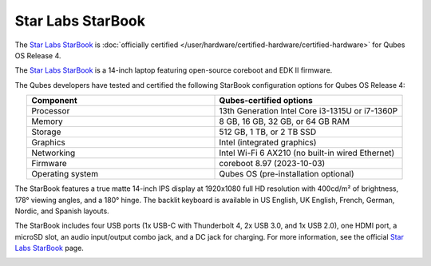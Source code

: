 ==================
Star Labs StarBook
==================


The `Star Labs StarBook <https://starlabs.systems/pages/starbook>`__ is :doc:`officially certified </user/hardware/certified-hardware/certified-hardware>` for Qubes OS Release 4.

The `Star Labs StarBook <https://starlabs.systems/pages/starbook>`__ is a 14-inch laptop featuring open-source coreboot and EDK II firmware.

|Photo of Star Labs StarBook|

The Qubes developers have tested and certified the following StarBook configuration options for Qubes OS Release 4:

.. list-table:: 
   :widths: 16 16 
   :align: center
   :header-rows: 1

   * - Component
     - Qubes-certified options
   * - Processor
     - 13th Generation Intel Core i3-1315U or i7-1360P
   * - Memory
     - 8 GB, 16 GB, 32 GB, or 64 GB RAM
   * - Storage
     - 512 GB, 1 TB, or 2 TB SSD
   * - Graphics
     - Intel (integrated graphics)
   * - Networking
     - Intel Wi-Fi 6 AX210 (no built-in wired Ethernet)
   * - Firmware
     - coreboot 8.97 (2023-10-03)
   * - Operating system
     - Qubes OS (pre-installation optional)
   


|image1|

The StarBook features a true matte 14-inch IPS display at 1920x1080 full HD resolution with 400cd/m² of brightness, 178° viewing angles, and a 180° hinge. The backlit keyboard is available in US English, UK English, French, German, Nordic, and Spanish layouts.

|image2|

The StarBook includes four USB ports (1x USB-C with Thunderbolt 4, 2x USB 3.0, and 1x USB 2.0), one HDMI port, a microSD slot, an audio input/output combo jack, and a DC jack for charging. For more information, see the official `Star Labs StarBook <https://starlabs.systems/pages/starbook>`__ page.

|image3|

.. |Photo of Star Labs StarBook| image:: /attachment/site/starlabs-starbook.png
   :target: https://starlabs.systems/pages/starbook

.. |image1| image:: /attachment/posts/starlabs-starbook_top.png
   :target: https://starlabs.systems/pages/starbook

.. |image2| image:: /attachment/posts/starlabs-starbook_side.png
   :target: https://starlabs.systems/pages/starbook

.. |image3| image:: /attachment/posts/starlabs-starbook_back.png
   :target: https://starlabs.systems/pages/starbook
